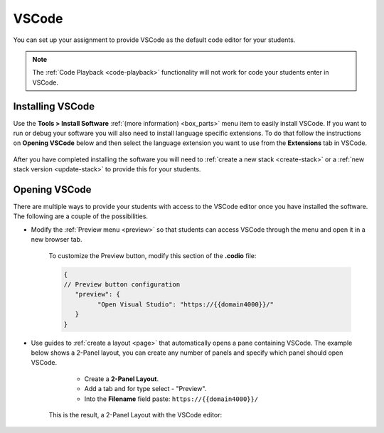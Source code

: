 .. meta::
   :description: Install VSCode as your code editor.
   
.. _vscode:

VSCode
======
You can set up your assignment to provide VSCode as the default code editor for your students. 

.. Note:: The :ref:`Code Playback <code-playback>` functionality will not work for code your students enter in VSCode.

Installing VSCode
-----------------
Use the **Tools > Install Software** :ref:`(more information) <box_parts>` menu item to easily install VSCode. If you want to run or debug your software you will also need to install language specific extensions. 
To do that follow the instructions on **Opening VSCode** below and then select the language extension you want to use from the **Extensions** tab in VSCode. 

   .. image:: /img/pyforvscode.png
      :alt: Selecting the Python language extension from the Marketplace tab in VSCode.

After you have completed installing the software you will need to :ref:`create a new stack <create-stack>` or a :ref:`new stack version <update-stack>` to provide this for your students.


Opening VSCode
--------------
There are multiple ways to provide your students with access to the VSCode editor once you have installed the software. The following are a couple of the possibilities.

- Modify the :ref:`Preview menu <preview>` so that students can access VSCode through the menu and open it in a new browser tab.

      To customize the Preview button, modify this section of the **.codio** file:

      .. code:: ini

               {
               // Preview button configuration
                  "preview": {
                        "Open Visual Studio": "https://{{domain4000}}/"
                  }
               }


- Use guides to :ref:`create a layout <page>` that automatically opens a pane containing VSCode. The example below shows a 2-Panel layout, you can create any number of panels and specify which panel should open VSCode.

      - Create a **2-Panel Layout**.
      - Add a tab and for type select - "Preview". 
      - Into the **Filename** field paste: ``https://{{domain4000}}/``

   .. image:: /img/vscodelayout.png
      :alt: Configuring the layout for VSCode

   This is the result, a 2-Panel Layout with the VSCode editor:

   .. image:: /img/vscodedisplay.png
      :alt: A two panel display with VSCode as the code editor

